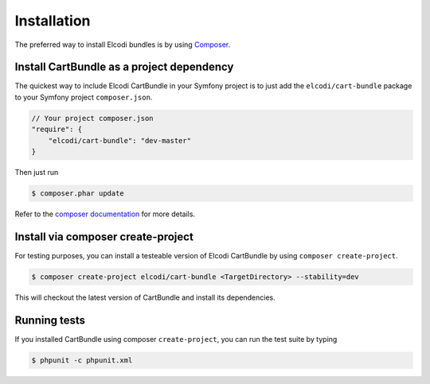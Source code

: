 Installation
============

The preferred way to install Elcodi bundles is by using Composer_.

Install CartBundle as a project dependency
------------------------------------------

The quickest way to include Elcodi CartBundle in your Symfony project is to just add the ``elcodi/cart-bundle`` package to your Symfony project ``composer.json``.

.. code-block:: json

    // Your project composer.json
    "require": {
        "elcodi/cart-bundle": "dev-master"
    }


Then just run

.. code-block:: bash

    $ composer.phar update


Refer to the `composer documentation`_ for more details.


Install via composer create-project
-----------------------------------

For testing purposes, you can install a testeable version of Elcodi CartBundle by using ``composer create-project``.

.. code-block:: bash

    $ composer create-project elcodi/cart-bundle <TargetDirectory> --stability=dev

This will checkout the latest version of CartBundle and install its dependencies.
 

Running tests
-------------

If you installed CartBundle using composer ``create-project``, you can run the test suite by typing

.. code-block:: bash

   $ phpunit -c phpunit.xml

.. _Composer: http://getcomposer.org

.. _`composer documentation`: https://getcomposer.org/doc/00-intro.md